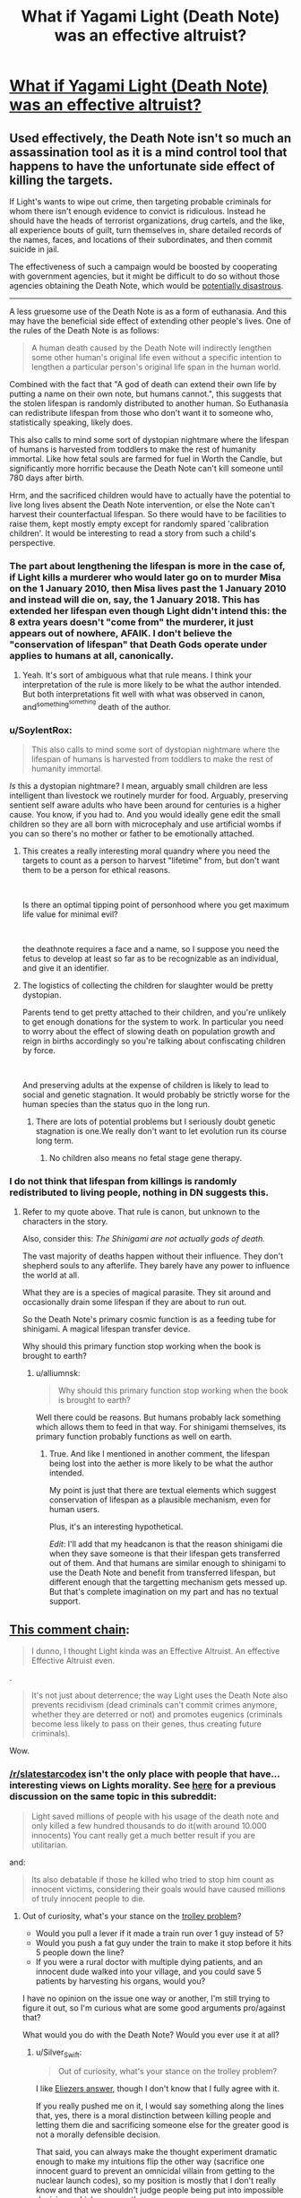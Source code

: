 #+TITLE: What if Yagami Light (Death Note) was an effective altruist?

* [[https://www.reddit.com/r/slatestarcodex/comments/aek1x0/what_if_yagami_light_death_note_was_an_effective/][What if Yagami Light (Death Note) was an effective altruist?]]
:PROPERTIES:
:Author: lumenwrites
:Score: 33
:DateUnix: 1547215549.0
:DateShort: 2019-Jan-11
:END:

** Used effectively, the Death Note isn't so much an assassination tool as it is a mind control tool that happens to have the unfortunate side effect of killing the targets.

If Light's wants to wipe out crime, then targeting probable criminals for whom there isn't enough evidence to convict is ridiculous. Instead he should have the heads of terrorist organizations, drug cartels, and the like, all experience bouts of guilt, turn themselves in, share detailed records of the names, faces, and locations of their subordinates, and then commit suicide in jail.

The effectiveness of such a campaign would be boosted by cooperating with government agencies, but it might be difficult to do so without those agencies obtaining the Death Note, which would be [[https://en.wikipedia.org/wiki/COINTELPRO][potentially disastrous]].

--------------

A less gruesome use of the Death Note is as a form of euthanasia. And this may have the beneficial side effect of extending other people's lives. One of the rules of the Death Note is as follows:

#+begin_quote
  A human death caused by the Death Note will indirectly lengthen some other human's original life even without a specific intention to lengthen a particular person's original life span in the human world.
#+end_quote

Combined with the fact that "A god of death can extend their own life by putting a name on their own note, but humans cannot.", this suggests that the stolen lifespan is randomly distributed to another human. So Euthanasia can redistribute lifespan from those who don't want it to someone who, statistically speaking, likely does.

This also calls to mind some sort of dystopian nightmare where the lifespan of humans is harvested from toddlers to make the rest of humanity immortal. Like how fetal souls are farmed for fuel in Worth the Candle, but significantly more horrific because the Death Note can't kill someone until 780 days after birth.

Hrm, and the sacrificed children would have to actually have the potential to live long lives absent the Death Note intervention, or else the Note can't harvest their counterfactual lifespan. So there would have to be facilities to raise them, kept mostly empty except for randomly spared 'calibration children'. It would be interesting to read a story from such a child's perspective.
:PROPERTIES:
:Author: bacontime
:Score: 48
:DateUnix: 1547249327.0
:DateShort: 2019-Jan-12
:END:

*** The part about lengthening the lifespan is more in the case of, if Light kills a murderer who would later go on to murder Misa on the 1 January 2010, then Misa lives past the 1 January 2010 and instead will die on, say, the 1 January 2018. This has extended her lifespan even though Light didn't intend this: the 8 extra years doesn't "come from" the murderer, it just appears out of nowhere, AFAIK. I don't believe the "conservation of lifespan" that Death Gods operate under applies to humans at all, canonically.
:PROPERTIES:
:Author: MagicWeasel
:Score: 20
:DateUnix: 1547254236.0
:DateShort: 2019-Jan-12
:END:

**** Yeah. It's sort of ambiguous what that rule means. I think your interpretation of the rule is more likely to be what the author intended. But both interpretations fit well with what was observed in canon, and^{something^{something}} death of the author.
:PROPERTIES:
:Author: bacontime
:Score: 13
:DateUnix: 1547254866.0
:DateShort: 2019-Jan-12
:END:


*** u/SoylentRox:
#+begin_quote
  This also calls to mind some sort of dystopian nightmare where the lifespan of humans is harvested from toddlers to make the rest of humanity immortal.
#+end_quote

/Is/ this a dystopian nightmare? I mean, arguably small children are less intelligent than livestock we routinely murder for food. Arguably, preserving sentient self aware adults who have been around for centuries is a higher cause. You know, if you had to. And you would ideally gene edit the small children so they are all born with microcephaly and use artificial wombs if you can so there's no mother or father to be emotionally attached.
:PROPERTIES:
:Author: SoylentRox
:Score: 6
:DateUnix: 1547439303.0
:DateShort: 2019-Jan-14
:END:

**** This creates a really interesting moral quandry where you need the targets to count as a person to harvest "lifetime" from, but don't want them to be a person for ethical reasons.

​

Is there an optimal tipping point of personhood where you get maximum life value for minimal evil?

​

the deathnote requires a face and a name, so I suppose you need the fetus to develop at least so far as to be recognizable as an individual, and give it an identifier.
:PROPERTIES:
:Author: wren42
:Score: 3
:DateUnix: 1547479734.0
:DateShort: 2019-Jan-14
:END:


**** The logistics of collecting the children for slaughter would be pretty dystopian.

Parents tend to get pretty attached to their children, and you're unlikely to get enough donations for the system to work. In particular you need to worry about the effect of slowing death on population growth and reign in births accordingly so you're talking about confiscating children by force.

​

And preserving adults at the expense of children is likely to lead to social and genetic stagnation. It would probably be strictly worse for the human species than the status quo in the long run.
:PROPERTIES:
:Author: turtleswamp
:Score: 1
:DateUnix: 1547573345.0
:DateShort: 2019-Jan-15
:END:

***** There are lots of potential problems but I seriously doubt genetic stagnation is one.We really don't want to let evolution run its course long term.
:PROPERTIES:
:Author: crivtox
:Score: 5
:DateUnix: 1547668551.0
:DateShort: 2019-Jan-16
:END:

****** No children also means no fetal stage gene therapy.
:PROPERTIES:
:Author: turtleswamp
:Score: 1
:DateUnix: 1547830104.0
:DateShort: 2019-Jan-18
:END:


*** I do not think that lifespan from killings is randomly redistributed to living people, nothing in DN suggests this.
:PROPERTIES:
:Author: alliumnsk
:Score: 2
:DateUnix: 1547632977.0
:DateShort: 2019-Jan-16
:END:

**** Refer to my quote above. That rule is canon, but unknown to the characters in the story.

Also, consider this: /The Shinigami are not actually gods of death./

The vast majority of deaths happen without their influence. They don't shepherd souls to any afterlife. They barely have any power to influence the world at all.

What they are is a species of magical parasite. They sit around and occasionally drain some lifespan if they are about to run out.

So the Death Note's primary cosmic function is as a feeding tube for shinigami. A magical lifespan transfer device.

Why should this primary function stop working when the book is brought to earth?
:PROPERTIES:
:Author: bacontime
:Score: 2
:DateUnix: 1547653566.0
:DateShort: 2019-Jan-16
:END:

***** u/alliumnsk:
#+begin_quote
  Why should this primary function stop working when the book is brought to earth?
#+end_quote

Well there could be reasons. But humans probably lack something which allows them to feed in that way. For shinigami themselves, its primary function probably functions as well on earth.
:PROPERTIES:
:Author: alliumnsk
:Score: 2
:DateUnix: 1547657475.0
:DateShort: 2019-Jan-16
:END:

****** True. And like I mentioned in another comment, the lifespan being lost into the aether is more likely to be what the author intended.

My point is just that there are textual elements which suggest conservation of lifespan as a plausible mechanism, even for human users.

Plus, it's an interesting hypothetical.

/Edit/: I'll add that my headcanon is that the reason shinigami die when they save someone is that their lifespan gets transferred out of them. And that humans are similar enough to shinigami to use the Death Note and benefit from transferred lifespan, but different enough that the targetting mechanism gets messed up. But that's complete imagination on my part and has no textual support.
:PROPERTIES:
:Author: bacontime
:Score: 3
:DateUnix: 1547659481.0
:DateShort: 2019-Jan-16
:END:


** [[https://old.reddit.com/r/slatestarcodex/comments/aek1x0/what_if_yagami_light_death_note_was_an_effective/edptt4t/][This comment chain]]:

#+begin_quote
  I dunno, I thought Light kinda was an Effective Altruist. An effective Effective Altruist even.
#+end_quote

.

#+begin_quote
  It's not just about deterrence; the way Light uses the Death Note also prevents recidivism (dead criminals can't commit crimes anymore, whether they are deterred or not) and promotes eugenics (criminals become less likely to pass on their genes, thus creating future criminals).
#+end_quote

Wow.
:PROPERTIES:
:Author: major_fox_pass
:Score: 50
:DateUnix: 1547219655.0
:DateShort: 2019-Jan-11
:END:

*** [[/r/slatestarcodex]] isn't the only place with people that have... interesting views on Lights morality. See [[https://www.reddit.com/r/rational/comments/8bp3do/utilitarian_death_note/][here]] for a previous discussion on the same topic in this subreddit:

#+begin_quote
  Light saved millions of people with his usage of the death note and only killed a few hundred thousands to do it(with around 10.000 innocents) You cant really get a much better result if you are utilitarian.
#+end_quote

and:

#+begin_quote
  Its also debatable if those he killed who tried to stop him count as innocent victims, considering their goals would have caused millions of truly innocent people to die.
#+end_quote
:PROPERTIES:
:Author: Silver_Swift
:Score: 22
:DateUnix: 1547230098.0
:DateShort: 2019-Jan-11
:END:

**** Out of curiosity, what's your stance on the [[https://en.wikipedia.org/wiki/Trolley_problem][trolley problem]]?

- Would you pull a lever if it made a train run over 1 guy instead of 5?
- Would you push a fat guy under the train to make it stop before it hits 5 people down the line?
- If you were a rural doctor with multiple dying patients, and an innocent dude walked into your village, and you could save 5 patients by harvesting his organs, would you?

I have no opinion on the issue one way or another, I'm still trying to figure it out, so I'm curious what are some good arguments pro/against that?

What would you do with the Death Note? Would you ever use it at all?
:PROPERTIES:
:Author: lumenwrites
:Score: 6
:DateUnix: 1547231609.0
:DateShort: 2019-Jan-11
:END:

***** u/Silver_Swift:
#+begin_quote
  Out of curiosity, what's your stance on the trolley problem?
#+end_quote

I like [[https://www.lesswrong.com/posts/K9ZaZXDnL3SEmYZqB/ends-don-t-justify-means-among-humans][Eliezers answer]], though I don't know that I fully agree with it.

If you really pushed me on it, I would say something along the lines that, yes, there is a moral distinction between killing people and letting them die and sacrificing someone else for the greater good is not a morally defensible decision.

That said, you can always make the thought experiment dramatic enough to make my intuitions flip the other way (sacrifice one innocent guard to prevent an omnicidal villain from getting to the nuclear launch codes), so my position is mostly that I don't really know and that we shouldn't judge people being put into impossible decisions whichever way they go.

#+begin_quote
  What would you do with the Death Note? Would you ever use it at all?
#+end_quote

Me personally? Definitely not. I don't have the stomach for using a weapon that powerful in a consistent enough manner to yield net utility for the world, so even from an extremist utilitarian position I would reject using it. Can I imagine a mostly good, mostly rational character that would decide to use the Death Note? Yes (and I would read the hell out of that story).
:PROPERTIES:
:Author: Silver_Swift
:Score: 11
:DateUnix: 1547233049.0
:DateShort: 2019-Jan-11
:END:

****** u/Veedrac:
#+begin_quote
  I can't occupy the /epistemic state/ you want me to imagine.
#+end_quote

Although Eliezer meant it differently, this has long been the crux of the matter to me with a lot of these thought experiments. The situations they use don't embody the pure, crystalline dichotomy that is being claimed. Then people add things like the fat-man variant, where a random person asked the question is going to be influenced, likely subconsciously, by a whole lot of aspects that are then projected by academics onto unqualified claims about utilitarianism and deontology.

Sticking to likely, relatable models seems a lot truer to me, like discussing sending people to war, or experimental variants; [[https://slate.com/technology/2018/06/psychologys-trolley-problem-might-have-a-problem.html][one article I found that talks about a mice study]] points out:

#+begin_quote
  when presented with a more realistic scenario, people are more inclined to sacrifice an individual for the benefit of the group
#+end_quote

I think this validates my suspicions.
:PROPERTIES:
:Author: Veedrac
:Score: 6
:DateUnix: 1547240421.0
:DateShort: 2019-Jan-12
:END:


***** [[https://imgur.com/a/ZWwcoG9]]
:PROPERTIES:
:Author: major_fox_pass
:Score: 19
:DateUnix: 1547232335.0
:DateShort: 2019-Jan-11
:END:

****** I'm dying
:PROPERTIES:
:Author: lolbifrons
:Score: 9
:DateUnix: 1547232640.0
:DateShort: 2019-Jan-11
:END:


****** ^{Hi, I'm a bot for linking direct images of albums with only 1 image}

*[[https://i.imgur.com/giYQWNA.png]]*

^{^{[[https://github.com/AUTplayed/imguralbumbot][Source]]}} ^{^{|}} ^{^{[[https://github.com/AUTplayed/imguralbumbot/blob/master/README.md][Why?]]}} ^{^{|}} ^{^{[[https://np.reddit.com/user/AUTplayed/][Creator]]}} ^{^{|}} ^{^{[[https://np.reddit.com/message/compose/?to=imguralbumbot&subject=ignoreme&message=ignoreme][ignoreme]]}} ^{^{|}} ^{^{[[https://np.reddit.com/message/compose/?to=imguralbumbot&subject=delet%20this&message=delet%20this%20edtttop][deletthis]]}}
:PROPERTIES:
:Author: imguralbumbot
:Score: 2
:DateUnix: 1547232346.0
:DateShort: 2019-Jan-11
:END:


***** The trolley problem is a thought experiment in ethics. The general form of the problem is this:
:PROPERTIES:
:Author: FunCicada
:Score: 1
:DateUnix: 1547231637.0
:DateShort: 2019-Jan-11
:END:


***** Not my problem.
:PROPERTIES:
:Author: hork23
:Score: 1
:DateUnix: 1547824790.0
:DateShort: 2019-Jan-18
:END:


***** u/ArgentStonecutter:
#+begin_quote
  Out of curiosity, what's your stance on the trolley problem?
#+end_quote

Mine? It's so overused that it has long since worn out any meaning.
:PROPERTIES:
:Author: ArgentStonecutter
:Score: 1
:DateUnix: 1547231968.0
:DateShort: 2019-Jan-11
:END:


*** The most recent Sword Art Online: Alicization episode had a newly introduced character reveal their plan was literally to kill /everyone/ because she didn't like the state of the world, with the excuse that they were going to lose the war anyway. She offers to save 10 people the main character choses. (The main character then hugs this character and says she will be one of the ten people he saves.) Quite a culture shock to read [[/r/anime]] near unanimously declare her best girl and neutral good.
:PROPERTIES:
:Author: Veedrac
:Score: 15
:DateUnix: 1547241532.0
:DateShort: 2019-Jan-12
:END:


*** Yeah, that's [[/r/slatestarcodex]] for you.
:PROPERTIES:
:Author: alexanderwales
:Score: 34
:DateUnix: 1547223162.0
:DateShort: 2019-Jan-11
:END:

**** It's an ungated reddit. I bet someone has said something equally icky on [[/r/rational]]. Oh my gosh look at those [[/r/rational]] readers. (Said in deadpan voice.) (Then clutches pearls, faints.)
:PROPERTIES:
:Author: EliezerYudkowsky
:Score: 15
:DateUnix: 1547234878.0
:DateShort: 2019-Jan-11
:END:

***** I used to go to [[/r/slatestarcodex]] a lot, and stopped going specifically because of the prevalence of that kind of thing, not just in how much it was posted, but also how much it was upvoted. If you want to argue that it's isolated people there, no more prevalent than they are here, I would disagree with that; I think it's a persistent problem with the culture there, which is largely a result of the moderation. This is based mostly on me spending a lot of time there a few years ago, and dipping my toe in every once in awhile hasn't changed my opinion.
:PROPERTIES:
:Author: alexanderwales
:Score: 46
:DateUnix: 1547235566.0
:DateShort: 2019-Jan-11
:END:

****** It's the collective blame that seems invalid to me, not the exact percentage. Canada probably has a large fraction of icky people but one wouldn't lightly say "That's Canada for you."
:PROPERTIES:
:Author: EliezerYudkowsky
:Score: 7
:DateUnix: 1547281027.0
:DateShort: 2019-Jan-12
:END:


***** We had a pet Nazi for a few weeks. Then he crossed too many lines and got banned. Some of his stuff was worse than the above.
:PROPERTIES:
:Author: Frommerman
:Score: 8
:DateUnix: 1547270527.0
:DateShort: 2019-Jan-12
:END:

****** That lasted /months/, and it was terrible, mostly because a lot of people really, really think that free speech should be the driving consideration for every mod decision, or are worried that it's a slippery slope to arbitrarily removing people for expressing their views, or are worried that there will be chilling effects, that wrong and/or vile views should be met head-on with vocal debate, etc. All valid concerns, IMO, but it requires this place to turn into "debate a Nazi" with far too much frequency for my tastes, which really gets in the way of our core mission (sharing and discussing rational fiction).

Part of the issue was that someone like that can toe the line fairly closely and take advantage of every mechanism in place to ensure that people get a fair shake and mods don't act too hastily. It's arguing for white nationalism in such a way that you're being as oblique as possible, until eventually you slip up and say that you want to kill the Jews.

In the future, I'll be more vocal about advocating for immediate ban. The whole thing left a very bad taste in my mouth.
:PROPERTIES:
:Author: alexanderwales
:Score: 8
:DateUnix: 1547536719.0
:DateShort: 2019-Jan-15
:END:


***** u/CouteauBleu:
#+begin_quote
  I bet someone has said something equally icky on [[/r/rational]]
#+end_quote

Well there was a period where we'd get a few comments about conservatives being moral mutants that should all be sterilized for the survival of ethnic minorities, which would turn into debates about the appropriateness of violence and whether conservatives are even evil to begin with, etc. The US politics ban put a stop to these (they were only in the Friday threads anyway).

#+begin_quote
  Oh my gosh look at those [[/r/rational]] readers. (Said in deadpan voice.) (Then clutches pearls, faints.)
#+end_quote

You're being an ass.
:PROPERTIES:
:Author: CouteauBleu
:Score: 13
:DateUnix: 1547242454.0
:DateShort: 2019-Jan-12
:END:

****** u/major_fox_pass:
#+begin_quote
  You're being an ass.
#+end_quote

That's a little extreme. I thought he was just trying to be funny.
:PROPERTIES:
:Author: major_fox_pass
:Score: 18
:DateUnix: 1547243049.0
:DateShort: 2019-Jan-12
:END:


*** ho

ly

shit

​

nothing like a bit of blatant naziism to start off the day.

it makes me really sad that people who consider themselves "rationalists" and "effective altruists" could hold those views.
:PROPERTIES:
:Author: wren42
:Score: 16
:DateUnix: 1547223530.0
:DateShort: 2019-Jan-11
:END:

**** Just goes to show that "rationality" is not a cure all for bad opinions. And I do believe this is true even for actual rationality, not just people who "consider themselves rationalists".
:PROPERTIES:
:Author: Argenteus_CG
:Score: 17
:DateUnix: 1547229170.0
:DateShort: 2019-Jan-11
:END:

***** This is part of the reason I think 'aspiring rationalist' is a better term. You can go to dangerous places if you think you've suddenly become immune to stupidity.
:PROPERTIES:
:Author: darkardengeno
:Score: 18
:DateUnix: 1547229471.0
:DateShort: 2019-Jan-11
:END:


***** I mean, that's not a great insight. That's like saying "this goes to show that "martial arts" training isn't a perfect cure against getting mugged".
:PROPERTIES:
:Author: CouteauBleu
:Score: 6
:DateUnix: 1547243438.0
:DateShort: 2019-Jan-12
:END:

****** Difference is, nobody treats martial arts as if it were one.
:PROPERTIES:
:Author: Argenteus_CG
:Score: 7
:DateUnix: 1547245515.0
:DateShort: 2019-Jan-12
:END:

******* Some people do, they're just not the kind you'll see on this sub.
:PROPERTIES:
:Author: dinoseen
:Score: 4
:DateUnix: 1547277928.0
:DateShort: 2019-Jan-12
:END:


**** u/CouteauBleu:
#+begin_quote
  it makes me really sad that people who consider themselves "rationalists" and "effective altruists" could hold those views.
#+end_quote

I mean, are you surprised? You're saying that like it's a failure of rationalism as a philosophy or something, but really, every tribe has extreme members with unpleasant opinions. Politics is hard and subjective and all that.

That's not a mark against effective altruism or rationalism.
:PROPERTIES:
:Author: CouteauBleu
:Score: 5
:DateUnix: 1547243781.0
:DateShort: 2019-Jan-12
:END:


**** [deleted]
:PROPERTIES:
:Score: 21
:DateUnix: 1547226754.0
:DateShort: 2019-Jan-11
:END:

***** Nazism and Eugenics are pretty intertwined. The poster is advocating some of the ugliest and least-supported aspects of eugenics - namely that criminals and criminality are inherited and that therefor all undesirables should simply be killed. This is a core piece of Nazi mentality and policies. While historically Nazism was specific to Germany and white supremacy, the /class or mode of thinking/ it refers to -- namely that "people like me are good, and not good (ie. not like me) people should be killed" -- is what is at issue here.
:PROPERTIES:
:Author: wren42
:Score: 22
:DateUnix: 1547227307.0
:DateShort: 2019-Jan-11
:END:

****** [deleted]
:PROPERTIES:
:Score: 21
:DateUnix: 1547227832.0
:DateShort: 2019-Jan-11
:END:

******* u/ArgentStonecutter:
#+begin_quote
  It's just imprecise and it's a pet peeve for me because Nazism is conflated with so many things nowadays, it dilutes the meaning of the original term.
#+end_quote

As Mike Godwin has pointed out, you're not violating Godwin's Law when you're dealing with actual Nazis.
:PROPERTIES:
:Author: ArgentStonecutter
:Score: 12
:DateUnix: 1547232110.0
:DateShort: 2019-Jan-11
:END:


****** u/erwgv3g34:
#+begin_quote
  The poster is advocating some of the... least-supported aspects of eugenics - namely that criminals and criminality are inherited
#+end_quote

Turkheimer's First Law of Behavior Genetics: [[https://jaymans.wordpress.com/2012/12/31/all-human-behavioral-traits-are-heritable/][everything is heritable]].

Specifically...

1. [[https://en.wikipedia.org/wiki/Heritability_of_IQ][IQ is heritable]].
2. [[https://en.wikipedia.org/wiki/Big_Five_personality_traits#Heritability][Conscientiousness is heritable]].
3. [[https://en.wikipedia.org/wiki/Monoamine_oxidase_A#Aggression_and_the_%22Warrior_gene%22][Propensity to violence is heritable]].

If you don't think that stupider, more impulsive, more violent people are more likely to become criminals, I have a bridge to sell you.

Or, as psychiatrist [[/u/ScottAlexander][u/ScottAlexander]] noted on [[http://web.archive.org/web/20170511203009/https://slatestarscratchpad.tumblr.com/post/160215100256/slatestarscratchpad-public-service-announcement][his Tumblr]]:

#+begin_quote
  Public service announcement: if you have a kid with some kind of horrifying predatory criminal, and now your kid is a horrifying predatory criminal, and you have no idea how this happened because the father left before he was even born and your new husband is a great guy and you've both always done your best to raise your kid well and give him a good home, your kid's psychiatrist will listen empathetically to your story, and then empathetically give you a copy of /The Nurture Assumption/.

  ...maybe not actually. But it will definitely be on his mind. And maybe it would get people to stop having so many kids with horrifying predatory criminals. Seriously, I'm doing inpatient child psychiatry now and I get multiple cases like this /every day/.

  Seriously, don't have kids with horrifying predatory criminals. THIS NEVER HELPS.

  HAVE I MENTIONED NOT HAVING KIDS WITH HORRIFYING PREDATORY CRIMINALS? I FEEL LIKE THIS IS A SURPRISINGLY UNDEREXPLORED STRATEGY.
#+end_quote

If you want to tell me eugenics is unethical, that's one thing. But don't tell me it's unsupported. It isn't.
:PROPERTIES:
:Author: erwgv3g34
:Score: 16
:DateUnix: 1547247276.0
:DateShort: 2019-Jan-12
:END:

******* From your Wikipedia link:

#+begin_quote
  The self-report measures were as follows: openness to experience was estimated to have a 57% genetic influence, extraversion 54%, conscientiousness 49%, neuroticism 48%, and agreeableness 42%.[81]
#+end_quote

so based on a self-report study of twins saying conscientiousness is 49% effected by genetics vs other factors, you are for murdering all criminals (and before you claim strawman, this is exactly what the Kira thread I criticized was defending. Pulling out some softer social program 'eugenics lite' philosophy would be strawmaning /me/.)

Tight case.

Welcome to my shitlist.
:PROPERTIES:
:Author: wren42
:Score: 10
:DateUnix: 1547324711.0
:DateShort: 2019-Jan-12
:END:

******** The point defended was that killing criminals would have a net benefit, not that society should do it. There are many lines of evidence which say that criminailty is in large part genetic.

And eugenics does not require killing -- simply barring them from reproduction is enough.(when Nazis killed disabled people who wouldn't reproduce anyway this had nothing to do with eugenics).

Here's from a person with first-hand experience:

[[http://web.archive.org/web/20170511203009/https://slatestarscratchpad.tumblr.com/post/160215100256/slatestarscratchpad-public-service-announcement]]
:PROPERTIES:
:Author: alliumnsk
:Score: 4
:DateUnix: 1547634197.0
:DateShort: 2019-Jan-16
:END:


** Reminder: the Death Note is proclaimed to be a mind-control hazard that makes you want to use it. Light's behavior while he has forgotten the Note strongly suggests that he was /much/ less evil before he picked it up.
:PROPERTIES:
:Author: EliezerYudkowsky
:Score: 20
:DateUnix: 1547235093.0
:DateShort: 2019-Jan-11
:END:

*** I'm not so sure about that. The plan that Light made before he forgot about it relied on predicting how he would act. If knowledge of the Death Note changed him, he would have predicted wrong.

I think he told Rem to give the Death Note to someone evil and selfish, because only then would Light be motivated to stop him. He even points out to himself and the audience that he could tell the new Kira was a different person because the old Kira had a morality remarkably similar to his own.
:PROPERTIES:
:Author: sir_pirriplin
:Score: 27
:DateUnix: 1547236016.0
:DateShort: 2019-Jan-11
:END:

**** Exactly - his motivation has always been "to personally help mete out justice and fight crime". Before the Death Note, becoming a police officer seemed like the best way to do that. After, he didn't have to work within the system or wait anymore. Same goal, same ethics, different means.
:PROPERTIES:
:Author: C_Densem
:Score: 21
:DateUnix: 1547236728.0
:DateShort: 2019-Jan-11
:END:


**** u/somerandomguy2008:
#+begin_quote
  The plan that Light made before he forgot about it relied on predicting how he would act. If knowledge of the Death Note changed him, he would have predicted wrong.
#+end_quote

Not if he was good at modeling his pre-Death-Note-influenced self. You don't have to be a given person to successfully predict a given person's behavior.

#+begin_quote
  He even points out to himself and the audience that he could tell the new Kira was a different person because the old Kira had a morality remarkably similar to his own.
#+end_quote

Similar, maybe, but not quite the same. Post-Death-Note Light had basically the same values of pre-Death-Note Light minus all the bits that would make him hesitate to use something like the Death Note.
:PROPERTIES:
:Author: somerandomguy2008
:Score: 5
:DateUnix: 1547244419.0
:DateShort: 2019-Jan-12
:END:


*** is that canon? I don't remember it at all (from the anime).
:PROPERTIES:
:Author: tjhance
:Score: 6
:DateUnix: 1547239814.0
:DateShort: 2019-Jan-12
:END:


*** u/deleted:
#+begin_quote
  Reminder: the Death Note is proclaimed to be a mind-control hazard that makes you want to use it.
#+end_quote

It's not mind control, it's just alluring. Like Plato's ring of invisibility.
:PROPERTIES:
:Score: 2
:DateUnix: 1548092655.0
:DateShort: 2019-Jan-21
:END:


** The problem is that, contrary to famous historical figures, death solves very few important problems. Effective altruism is aimed at doing good most efficiently, so death note isn't a great tool for it.

Many of the people you might think to kill first, are /also/ holding things together while they're awful. Western capitalist republics and all the high living standards they have aren't the result of a mere lack of dictators. Rather they're the result of a cultural value system that most people in the west share. People on both right and left generally agree that we have a right to life liberty and pursuing our individual happiness. We generally agree that individual freedoms/autonomy are important even when we disagree on specifics. We generally agree that all people have value and some minimum amount of 'human rights' even when we disagree what exactly those rights should be. We generally praise people who work hard, are frugal, and are generous towards others.

Kill a dictator creating a power vacuum in a country which has neither these shared values, nor the prosperity required to allow the vast majority of people to survive /while being virtuous/ (i.e. not stealing to eat), and you won't get our results. Unfortunately you can make very little headway towards instilling virtues and a culture that leads to prosperity with death.

If it were me, I'm not even certain that I'd use it to say, kill all the radical terrorist imams. If I were aggressive and successful enough, maybe it slow their roll a bit, but it's not a long term solution because killing them doesn't destroy the philosophy. So in a few decades when I'm not paying attention, the ideas will come back and I won't be around to stop them--then what? The antidote to bad philosophy can only be a convincing case for good philosophy.

If not terrorist leaders and dictators, who else do we know the names of that we could righteously kill? At best you're playing The Punisher and killing people after their crimes. But you're not solving the problems that create more criminals.

Life is suffering /by default/. If you wake up naked and alone in the woods and every person and human creation has been removed from the planet, you're going to have a bad time. Death is just the capstone on that suffering. Most people aren't so evil that early death is a solution in any but the most cynically twisted way.
:PROPERTIES:
:Author: TheAtomicOption
:Score: 17
:DateUnix: 1547269546.0
:DateShort: 2019-Jan-12
:END:

*** I think the context makes this different to traditional assassinations or warfare. If corrupt leaders reliably commit suicide writing "I REPENT" in their own blood, it will have an effect.

On top of this, attacks can have a protective role. One of the major inhibitors of good people in bad societies is simply that the bad people aren't afraid to use violence, and jail or kill their competitors. God's wrath descending on the perpetrators is at the very least going to act as /some/ kind of protection against this, and likely legitimize those protected by it in the eyes of the populace.

The "only words can fight words" thing is an addictive phrase, but I think we've seen a fair bit of evidence that actually you can fight philosophies with bullets. The thoughts don't live in the air, or even the books, they have to be carried and transmitted through human brains, and if you take out the right ones you stop the spread. This is especially true from extremes like "kill all the radical terrorist imams".
:PROPERTIES:
:Author: Veedrac
:Score: 5
:DateUnix: 1547300234.0
:DateShort: 2019-Jan-12
:END:

**** The main issue with the "divine wrath" angle is that once people begin expecting it, the absence of it will be seen as divine endorsement, even if what's really going on is the death note holder wasn't paying attention.
:PROPERTIES:
:Author: turtleswamp
:Score: 3
:DateUnix: 1547574477.0
:DateShort: 2019-Jan-15
:END:

***** I agree, but I'd like to note my post was meant to be descriptive rather than prescriptive; the vague wording of "have an effect" was on purpose. I haven't thought much about what an optimal approach would be.
:PROPERTIES:
:Author: Veedrac
:Score: 1
:DateUnix: 1547574892.0
:DateShort: 2019-Jan-15
:END:


*** u/GeneralExtension:
#+begin_quote
  So in a few decades when I'm not paying attention, the ideas will come back and I won't be around to stop them--then what?
#+end_quote

Which is why Kira wanted a legacy - other people using the note is the obvious thing to set up for after he dies. Living on as an idea that gives the followers of other ideas heart attacks isn't necessarily a terrible plan, just an evil one.
:PROPERTIES:
:Author: GeneralExtension
:Score: 2
:DateUnix: 1547400420.0
:DateShort: 2019-Jan-13
:END:


** If Yagami was an effective altruist, he would've realised that treating the symptoms doesn't cure the disease. He's a lone actor, and he has to be a lone actor due to the murderous nature of his power. That in mind, if he uses the note at all, it is best done as a method to discretely give himself enough wealth to begin distorting the world in his favour via the conventional means of bribery and corruption, and then to use the note to take out major locii of organized criminal networks. Beyond this, targeted execution of certain politicians may have a beneficial effect. Also, he could probably edit society's preferences by using the note to exacerbate problems in media-sensational ways. Suppose Light wasn't to end the Yakuza. Then, he could use the death note to cause a bunch of them to do something outrageous to Japanese sensibilities, while remaining sufficiently within the baliwick of things that it is concievable a Yakuza gangster would do. Perhaps Light believes that weapons are too accessible: he can streamline stricter regulation by scheduling a spate of successful knife and sword attacks in preschools.

There's all kinds of levers to move society in a Death Note, if you're rational enough to consider it's potential, and disgusting enough to actually use them. The lesson for us here is that Light was a Level Hollywood Intelligent character.
:PROPERTIES:
:Score: 7
:DateUnix: 1547292373.0
:DateShort: 2019-Jan-12
:END:


** I guess he would kill rich people and make them donate their fortunes to effective charities. He might preferentially target evil rich people, other things being equal, but it would not be a priority.
:PROPERTIES:
:Author: sir_pirriplin
:Score: 5
:DateUnix: 1547236229.0
:DateShort: 2019-Jan-11
:END:

*** This is a bad idea. In the short term it will help some people but in the long run it will seriously damage economy. You are killing people on whom is dependent most of the economy and also people will be increasingly scared of becoming rich. So for some help which is like a drop of water in ocean you destroyed the world economy.
:PROPERTIES:
:Author: anonym009
:Score: 14
:DateUnix: 1547241097.0
:DateShort: 2019-Jan-12
:END:

**** There are ways around that. Find sick, old rich people and kill them in secret with "natural causes".
:PROPERTIES:
:Author: sir_pirriplin
:Score: 6
:DateUnix: 1547285336.0
:DateShort: 2019-Jan-12
:END:


**** One of the rules in the manga, but not the anime, was that the death had to happen within something like a month of their name being written down. Without that, you could try to use it to make people start living their life in a certain way, until they died at the age of 100, or higher.

#+begin_quote
  and also people will be increasingly scared of becoming rich.
#+end_quote

Imagine a world where it is a) known that rich people live longer than average, b) by a noticeable margin, or c) to world record level ages.
:PROPERTIES:
:Author: GeneralExtension
:Score: 1
:DateUnix: 1547400752.0
:DateShort: 2019-Jan-13
:END:


** I think the point of the show was that he was an effective altruist but if all you have is a hammer...
:PROPERTIES:
:Author: anewhopeforchange
:Score: 2
:DateUnix: 1547230044.0
:DateShort: 2019-Jan-11
:END:

*** I think the point of the show was that he was a megalomaniac who had deluded himself into thinking that what he was doing was for the greater good, as a way of satisfying his god complex and justifying how much pleasure he took in ending lives.
:PROPERTIES:
:Author: alexanderwales
:Score: 47
:DateUnix: 1547233785.0
:DateShort: 2019-Jan-11
:END:

**** I mean that was MY take on it...
:PROPERTIES:
:Author: C_Densem
:Score: 9
:DateUnix: 1547236625.0
:DateShort: 2019-Jan-11
:END:


**** he didn't start out that way. he wanted to make the world a better place through his brand of justice. i think the tools that he used to improve the world did end up corrupting him. you see that some people like him and thought he was making the world a better place.

​

sure he grew a god complex but only after he started down that path
:PROPERTIES:
:Author: anewhopeforchange
:Score: 2
:DateUnix: 1547249287.0
:DateShort: 2019-Jan-12
:END:

***** I think he proclaimed that he would be a god in episode 1. (admittedly, he had already killed some people by that point, but this was still pretty early)
:PROPERTIES:
:Author: tjhance
:Score: 9
:DateUnix: 1547250592.0
:DateShort: 2019-Jan-12
:END:

****** From episode 1:

#+begin_quote
  Light: At first, I wrote the names of the worst criminals I could think of. Like I was cleaning up the world, one name at a time, so that eventually no one will ever do anything evil again. And while the truly guilty ones who deserve to be punished for their crimes die of heart attacks, the people who are less guilty but who still make trouble for others will slowly be erased through disease and accidental death. Then and only then the world will start moving in the right direction. It'll be a new world, free of injustice, and populated by people who I've judged to be honest, kind, and hardworking.

  Ryuk: But if you did that, it would make you the only bad person left.

  Light: Huh? I have no idea what you're talking about. I'm a hard working honor student considered to be one of Japan's best and brightest. And I... I will become the God of this New World.
#+end_quote

I think it's /kind of/ ambiguous, depending on how many people you think Light killed before he got to this end state that he more or less stays in through the whole series, but if there's a character arc there, a corruption through the use of the Death Note, it's mostly implied, and contained entirely within that first episode. "Power corrupts" certainly doesn't seem to be the driving theme of the show to me, because Light is a megalomaniac basically from the end of the first episode onward, and debateably before that.
:PROPERTIES:
:Author: alexanderwales
:Score: 10
:DateUnix: 1547265725.0
:DateShort: 2019-Jan-12
:END:

******* that sounds exactly like he starting down a utilitarian path. get rid of all the criminals through obvious ways and undesirables through accidents.

​

wanting to make the world a better place (same goals as EA and hes very rational) through the use of force (the death note) is inevitably going to lead down a path of corruption. it doesn't matter how good your intentions are, or even how rational you are.

​

the path starts the moment he decides that hes going to make the world a better place through the killing of others. when all you have is a hammer everything looks like a nail. when all you have is a death note everyone looks like they should die.

​

the rest of the show is just the inevitable consequences of the first episode, and Ryuk knows this. he knows that the moment a human picks ups the book it brings misery and death to the user and everyone around them. this power can only end in death and destruction. the end is preordained and its only the journey that is interesting.

​

at first he starts with criminals and saving people then the second a problem shows up he immediately tries to solve it with the death note. he knows L isn't bad he knows the cops aren't bad but he kills them anyway because he is going to do good in the world and they are stopping him therefor they are bad. your with him or your against him.

​

i think the main issue is that he hasn't gone meta. the medium is the message. its the way we go about solving problems that matters not just the problems themselves.

​

you cant solve the worlds problems by forcing it. you try to kill to solve problems you create a world where people kill to solve their problems. change comes from within.

​

sure you can give me a examples where violence solves problems but in general (there are probably lots of real life edge cases) you are probably creating more problems then you are solving. your solution is worse than the problem.

​

sure hes got flaws who doesn't? what separates the normal person from becoming a tyrant is that they have to contend with others. if a power dynamic is overly tipped to one side then the one with the power will not care about the other. there is no reason to, from a game theory point of view.

​

sure you can give exceptions people with power who doesnt abuse it but it is the exception the proves the rule. a good tyrant is a rare thing.

​

anyway the way i see it is that the whole show is about his journey down this path, starting as a model person and ending with making the whole world a worse place.
:PROPERTIES:
:Author: anewhopeforchange
:Score: 3
:DateUnix: 1547274027.0
:DateShort: 2019-Jan-12
:END:


** I would like to read a real criminologist of law enforcement commenting on Death Note.\\
btw\\
Light would have to concentrate on where is most crime -- Latin America and Africa not countries where crime is already low so.\\
Comeone at tvtropes commented that if Taliban members saw that very few of their comrades are dying of Kira but Kira is active in First World countries then it means Kira supports Taliban. Killing LatAm & African criminals would magnify storywriter difficulties a lot, plus potentially RL backslash from dictators (like North Korea reaction to Sony movie), so it's easy to see why the storywriter did not go that way)
:PROPERTIES:
:Author: alliumnsk
:Score: 1
:DateUnix: 1547632807.0
:DateShort: 2019-Jan-16
:END:


** Honestly I would start by writing down every dictator's name in the book, starting with those dictators who live in a quasi-democratic country and are trying to make their countries even less democratic. This lack of political stability is what's causing severe poverty and slow economic progress in many developing nations. Not to mention that they tend to resort to severe repression in order to maintain their power.

So first on the list would be people like Erdogan, Poland's prime minister, Viktor Orban, etc. Going after criminals is small potatoes and not really worth your time. Besides, by keeping the number of victims somewhat small you can vary the causes and times of death enough that even if people realize that evil leaders are dying, they wouldn't be able to notice a pattern in terms of who the killer is. Unlike with criminals, every leader's pictures are well-known and published by multiple newspapers and magazines so people might not even realize you need both a name and a face to use the Death Note.
:PROPERTIES:
:Author: Timewinders
:Score: 1
:DateUnix: 1547245317.0
:DateShort: 2019-Jan-12
:END:

*** An important part of that plan would be effecting who they choose as their successors, if possible. I think part of the point of not doing that, and focusing on 'divine justice' is getting people to act better - especially if there's a limit to how many pages there are in the book.
:PROPERTIES:
:Author: GeneralExtension
:Score: 1
:DateUnix: 1547400990.0
:DateShort: 2019-Jan-13
:END:


** As much as it would hurt my megalomaniac ego, I would probably just sent death note to the more competent and probably more morally upstanding actor in whom I have faith (hello [[/u/EliezerYudkowsky]])
:PROPERTIES:
:Author: SlightlyInsaneMind
:Score: 1
:DateUnix: 1547295656.0
:DateShort: 2019-Jan-12
:END:


** Idk he still would lose to Near and L anyways.
:PROPERTIES:
:Author: Serpentsrage
:Score: 0
:DateUnix: 1547251020.0
:DateShort: 2019-Jan-12
:END:

*** What if

a) he had the criminals turn themselves in before dying? (With a little more variety than heart attacks, but an emphasis on health conditions which people who have them would know about, so it can look like them wanting to set things right before they die.)

b) instead of dying of heart attacks, the criminals are incapacitated at inconvenient times (by terminal health issues), so their deaths aren't 'out of the blue'.

c) A bunch of criminals are caught, and some prisons are hit by an epidemic. (Instead of people fearing the wrath of the god who stops hearts, people don't want to go to jail and get sick and die.)
:PROPERTIES:
:Author: GeneralExtension
:Score: 1
:DateUnix: 1547401520.0
:DateShort: 2019-Jan-13
:END:

**** Idk Death Note was good until Misa came along and ruined everything. She felt like a forced character when everyone else was already written in the plot. But W.e Death Note still is a good anime. I am not talking about that piece shit Death Note Netflix made.
:PROPERTIES:
:Author: Serpentsrage
:Score: 1
:DateUnix: 1547418660.0
:DateShort: 2019-Jan-14
:END:

***** I just realized Kira could have caused a zombie apocalypse instead, if that's what he'd wanted.
:PROPERTIES:
:Author: GeneralExtension
:Score: 1
:DateUnix: 1547428998.0
:DateShort: 2019-Jan-14
:END:

****** In which way?

Using infinite page supply and creating MLM network of killings with each victim writing names before he/she dies?
:PROPERTIES:
:Author: alliumnsk
:Score: 1
:DateUnix: 1547458929.0
:DateShort: 2019-Jan-14
:END:

******* That's actually an amazing idea. I was thinking, of instead of having targeted people die in a 'normal' way, why not have them act like zombies (possibly until they die of a heart attack). It's a random idea which could come across as a) supernatural or b) a reason for an unusual circumstance. A bunch of people dying of heart attacks is suspicious, and people look for a reason. 'A zombie virus spreading through the mob' comes with a 'reason' - virus spreads between people in close contact, and now people are looking for the answer to a different mystery - where did the zombie virus come from? This also has the benefit of having some of the people on the list go after other people - less 'heart attacks' and more 'zombie attacks'. It's just something I thought up (Light as a ~Necromancer) that would probably be better than what Netflix did.
:PROPERTIES:
:Author: GeneralExtension
:Score: 1
:DateUnix: 1547504507.0
:DateShort: 2019-Jan-15
:END:

******** If 'virus' targeted only criminals people would suspect it isn't a virus. And Note probably would refuse to kill people in highly unusual way and switch to default method.
:PROPERTIES:
:Author: alliumnsk
:Score: 1
:DateUnix: 1547520161.0
:DateShort: 2019-Jan-15
:END:

********* u/GeneralExtension:
#+begin_quote
  If 'virus' targeted only criminals people would suspect it isn't a virus.
#+end_quote

1. That problem can be fixed by slaying some innocents. (Like the team investigating Kira.)
2. A "bioweapon" then.

#+begin_quote
  And Note probably would refuse to kill people in highly unusual way
#+end_quote

One of the things I noticed was that Kira's methods only took out the target.

3) Given the number of names Kira wrote down, it doesn't have to happen often to work. Failure is also a form of feedback (which is reported in the news). In line with the OP, one could write "Jane Doe obtains a false identity and flees to another country, where she becomes a billionaire and donates lots of money to effective charities, lives a happy life, and dies at the age of" [rolls die] "110." If it doesn't work, they die of a heart attack. Why waste the opportunity to find out what's possible? Fashion, fame, fortune, politics, religion, sports, literature... (And if one must show one's hand, why heart attacks, when you can use lightning, flames, planes, or pestilence?)
:PROPERTIES:
:Author: GeneralExtension
:Score: 1
:DateUnix: 1547521079.0
:DateShort: 2019-Jan-15
:END:
